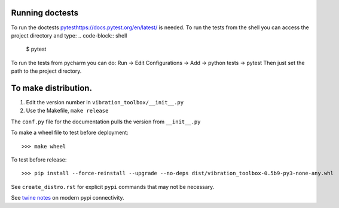 Running doctests
----------------
To run the doctests `<pytest https://docs.pytest.org/en/latest/>`_ is needed.
To run the tests from the shell you can access the project directory and type:
.. code-block:: shell
    $ pytest

To run the tests from pycharm you can do:
Run -> Edit Configurations -> Add -> python tests -> pytest
Then just set the path to the project directory.

To make distribution.
---------------------

1) Edit the version number in ``vibration_toolbox/__init__.py``
2) Use the Makefile, ``make release``

The ``conf.py`` file for the documentation pulls the version from ``__init__.py``

To make a wheel file to test before deployment::

  >>> make wheel

To test before release::

  >>> pip install --force-reinstall --upgrade --no-deps dist/vibration_toolbox-0.5b9-py3-none-any.whl

See ``create_distro.rst`` for explicit ``pypi`` commands that may not be necessary.

See `twine notes <https://packaging.python.org/distributing/#working-in-development-mode>`_ on modern pypi connectivity.
